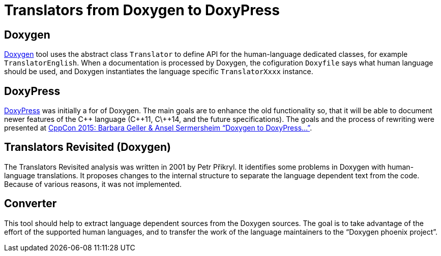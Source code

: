 Translators from Doxygen to DoxyPress
=====================================

Doxygen
-------

http://www.doxygen.org/[Doxygen] tool uses the abstract class `Translator` to define
API for the human-language dedicated classes, for example `TranslatorEnglish`. 
When a documentation is processed by Doxygen, the cofiguration `Doxyfile` says
what human language should be used, and Doxygen instantiates the language
specific `TranslatorXxxx` instance.


DoxyPress
---------

http://www.copperspice.com/documentation-doxypress.html[DoxyPress] was initially
a for of Doxygen. The main goals are to enhance the old functionality so, 
that it will be able to document newer features of the C\++ language (C\++11,
C\++14, and the future specifications). The goals and the process of rewriting
were presented at 
https://youtu.be/hQphBQMwk7s[CppCon 2015: Barbara Geller & Ansel Sermersheim “Doxygen to DoxyPress...”].


Translators Revisited (Doxygen)
-------------------------------

The Translators Revisited analysis was written in 2001 by Petr Přikryl.
It identifies some problems in Doxygen with human-language translations.
It proposes changes to the internal structure to separate the language
dependent text from the code. Because of various reasons, it was not implemented.


Converter
---------

This tool should help to extract language dependent sources from the Doxygen sources.
The goal is to take advantage of the effort of the supported human languages, and
to transfer the work of the language maintainers to the “Doxygen phoenix project”.